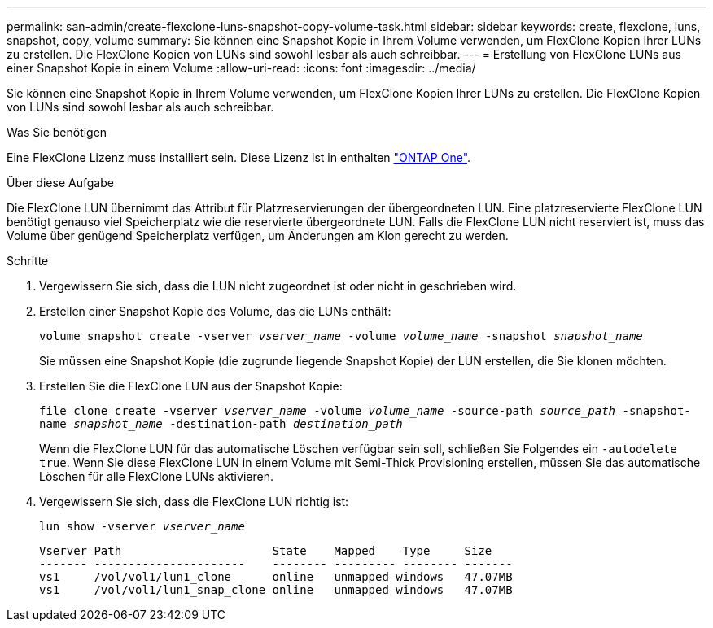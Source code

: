 ---
permalink: san-admin/create-flexclone-luns-snapshot-copy-volume-task.html 
sidebar: sidebar 
keywords: create, flexclone, luns, snapshot, copy, volume 
summary: Sie können eine Snapshot Kopie in Ihrem Volume verwenden, um FlexClone Kopien Ihrer LUNs zu erstellen. Die FlexClone Kopien von LUNs sind sowohl lesbar als auch schreibbar. 
---
= Erstellung von FlexClone LUNs aus einer Snapshot Kopie in einem Volume
:allow-uri-read: 
:icons: font
:imagesdir: ../media/


[role="lead"]
Sie können eine Snapshot Kopie in Ihrem Volume verwenden, um FlexClone Kopien Ihrer LUNs zu erstellen. Die FlexClone Kopien von LUNs sind sowohl lesbar als auch schreibbar.

.Was Sie benötigen
Eine FlexClone Lizenz muss installiert sein. Diese Lizenz ist in enthalten link:https://docs.netapp.com/us-en/ontap/system-admin/manage-licenses-concept.html#licenses-included-with-ontap-one["ONTAP One"].

.Über diese Aufgabe
Die FlexClone LUN übernimmt das Attribut für Platzreservierungen der übergeordneten LUN. Eine platzreservierte FlexClone LUN benötigt genauso viel Speicherplatz wie die reservierte übergeordnete LUN. Falls die FlexClone LUN nicht reserviert ist, muss das Volume über genügend Speicherplatz verfügen, um Änderungen am Klon gerecht zu werden.

.Schritte
. Vergewissern Sie sich, dass die LUN nicht zugeordnet ist oder nicht in geschrieben wird.
. Erstellen einer Snapshot Kopie des Volume, das die LUNs enthält:
+
`volume snapshot create -vserver _vserver_name_ -volume _volume_name_ -snapshot _snapshot_name_`

+
Sie müssen eine Snapshot Kopie (die zugrunde liegende Snapshot Kopie) der LUN erstellen, die Sie klonen möchten.

. Erstellen Sie die FlexClone LUN aus der Snapshot Kopie:
+
`file clone create -vserver _vserver_name_ -volume _volume_name_ -source-path _source_path_ -snapshot-name _snapshot_name_ -destination-path _destination_path_`

+
Wenn die FlexClone LUN für das automatische Löschen verfügbar sein soll, schließen Sie Folgendes ein `-autodelete true`. Wenn Sie diese FlexClone LUN in einem Volume mit Semi-Thick Provisioning erstellen, müssen Sie das automatische Löschen für alle FlexClone LUNs aktivieren.

. Vergewissern Sie sich, dass die FlexClone LUN richtig ist:
+
`lun show -vserver _vserver_name_`

+
[listing]
----

Vserver Path                      State    Mapped    Type     Size
------- ----------------------    -------- --------- -------- -------
vs1     /vol/vol1/lun1_clone      online   unmapped windows   47.07MB
vs1     /vol/vol1/lun1_snap_clone online   unmapped windows   47.07MB
----

